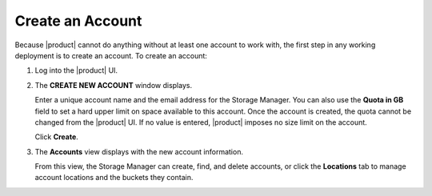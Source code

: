 .. _Create an Account:

Create an Account
=================

Because |product| cannot do anything without at least one account to work with,
the first step in any working deployment is to create an account. To create an
account:

#. Log into the |product| UI.

   .. image:: ../Graphics/xdm_ui_login.png

#. The **CREATE NEW ACCOUNT** window displays.

   .. image:: ../Graphics/xdm_ui_create_account.png

   Enter a unique account name and the email address for the Storage
   Manager. You can also use the **Quota in GB** field to set a hard upper limit
   on space available to this account. Once the account is created, the quota
   cannot be changed from the |product| UI. If no value is entered, |product|
   imposes no size limit on the account.

   Click **Create**.

#. The **Accounts** view displays with the new account information.

   .. image:: ../Graphics/xdm_ui_account_created.png

   From this view, the Storage Manager can create, find, and delete accounts, or
   click the **Locations** tab to manage account locations and the buckets they
   contain.

   

